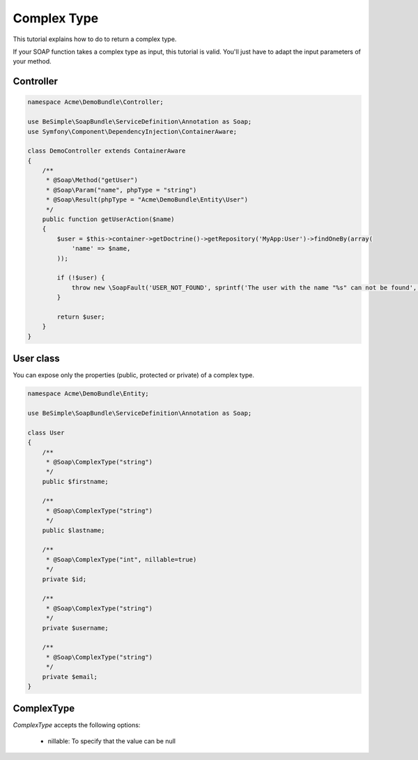 Complex Type
============

This tutorial explains how to do to return a complex type.

If your SOAP function takes a complex type as input, this tutorial is
valid. You'll just have to adapt the input parameters of your method.


Controller
----------

.. code-block:: php

    namespace Acme\DemoBundle\Controller;

    use BeSimple\SoapBundle\ServiceDefinition\Annotation as Soap;
    use Symfony\Component\DependencyInjection\ContainerAware;

    class DemoController extends ContainerAware
    {
        /**
         * @Soap\Method("getUser")
         * @Soap\Param("name", phpType = "string")
         * @Soap\Result(phpType = "Acme\DemoBundle\Entity\User")
         */
        public function getUserAction($name)
        {
            $user = $this->container->getDoctrine()->getRepository('MyApp:User')->findOneBy(array(
                'name' => $name,
            ));

            if (!$user) {
                throw new \SoapFault('USER_NOT_FOUND', sprintf('The user with the name "%s" can not be found', $name));
            }

            return $user;
        }
    }

User class
----------

You can expose only the properties (public, protected or private) of a complex type.

.. code-block:: php

    namespace Acme\DemoBundle\Entity;

    use BeSimple\SoapBundle\ServiceDefinition\Annotation as Soap;

    class User
    {
        /**
         * @Soap\ComplexType("string")
         */
        public $firstname;

        /**
         * @Soap\ComplexType("string")
         */
        public $lastname;

        /**
         * @Soap\ComplexType("int", nillable=true)
         */
        private $id;

        /**
         * @Soap\ComplexType("string")
         */
        private $username;

        /**
         * @Soap\ComplexType("string")
         */
        private $email;
    }

ComplexType
-----------

`ComplexType` accepts the following options:

    * nillable: To specify that the value can be null
